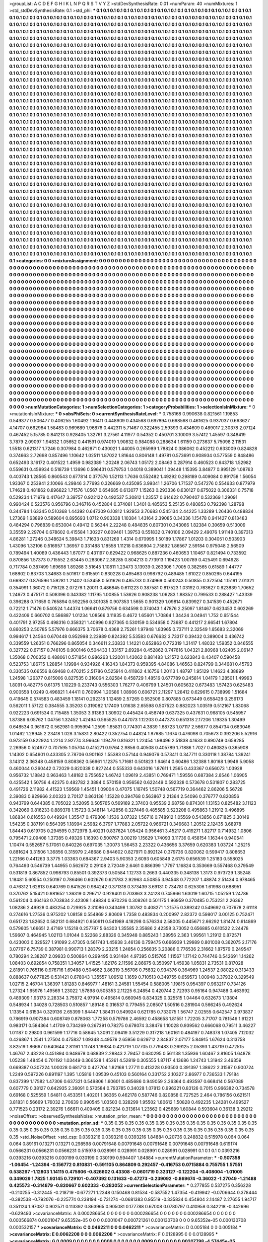 >groupList:
A C D E F G H I K L
N P Q R S T V Y Z 
>stdDevSynthesisRate:
0.01 
>numParam:
40
>numMixtures:
1
>std_stdDevSynthesisRate:
0.1
>std_phi:
***
0.1 0.1 0.1 0.1 0.1 0.1 0.1 0.1 0.1 0.1
0.1 0.1 0.1 0.1 0.1 0.1 0.1 0.1 0.1 0.1
0.1 0.1 0.1 0.1 0.1 0.1 0.1 0.1 0.1 0.1
0.1 0.1 0.1 0.1 0.1 0.1 0.1 0.1 0.1 0.1
0.1 0.1 0.1 0.1 0.1 0.1 0.1 0.1 0.1 0.1
0.1 0.1 0.1 0.1 0.1 0.1 0.1 0.1 0.1 0.1
0.1 0.1 0.1 0.1 0.1 0.1 0.1 0.1 0.1 0.1
0.1 0.1 0.1 0.1 0.1 0.1 0.1 0.1 0.1 0.1
0.1 0.1 0.1 0.1 0.1 0.1 0.1 0.1 0.1 0.1
0.1 0.1 0.1 0.1 0.1 0.1 0.1 0.1 0.1 0.1
0.1 0.1 0.1 0.1 0.1 0.1 0.1 0.1 0.1 0.1
0.1 0.1 0.1 0.1 0.1 0.1 0.1 0.1 0.1 0.1
0.1 0.1 0.1 0.1 0.1 0.1 0.1 0.1 0.1 0.1
0.1 0.1 0.1 0.1 0.1 0.1 0.1 0.1 0.1 0.1
0.1 0.1 0.1 0.1 0.1 0.1 0.1 0.1 0.1 0.1
0.1 0.1 0.1 0.1 0.1 0.1 0.1 0.1 0.1 0.1
0.1 0.1 0.1 0.1 0.1 0.1 0.1 0.1 0.1 0.1
0.1 0.1 0.1 0.1 0.1 0.1 0.1 0.1 0.1 0.1
0.1 0.1 0.1 0.1 0.1 0.1 0.1 0.1 0.1 0.1
0.1 0.1 0.1 0.1 0.1 0.1 0.1 0.1 0.1 0.1
0.1 0.1 0.1 0.1 0.1 0.1 0.1 0.1 0.1 0.1
0.1 0.1 0.1 0.1 0.1 0.1 0.1 0.1 0.1 0.1
0.1 0.1 0.1 0.1 0.1 0.1 0.1 0.1 0.1 0.1
0.1 0.1 0.1 0.1 0.1 0.1 0.1 0.1 0.1 0.1
0.1 0.1 0.1 0.1 0.1 0.1 0.1 0.1 0.1 0.1
0.1 0.1 0.1 0.1 0.1 0.1 0.1 0.1 0.1 0.1
0.1 0.1 0.1 0.1 0.1 0.1 0.1 0.1 0.1 0.1
0.1 0.1 0.1 0.1 0.1 0.1 0.1 0.1 0.1 0.1
0.1 0.1 0.1 0.1 0.1 0.1 0.1 0.1 0.1 0.1
0.1 0.1 0.1 0.1 0.1 0.1 0.1 0.1 0.1 0.1
0.1 0.1 0.1 0.1 0.1 0.1 0.1 0.1 0.1 0.1
0.1 0.1 0.1 0.1 0.1 0.1 0.1 0.1 0.1 0.1
0.1 0.1 0.1 0.1 0.1 0.1 0.1 0.1 0.1 0.1
0.1 0.1 0.1 0.1 0.1 0.1 0.1 0.1 0.1 0.1
0.1 0.1 0.1 0.1 0.1 0.1 0.1 0.1 0.1 0.1
0.1 0.1 0.1 0.1 0.1 0.1 0.1 0.1 0.1 0.1
0.1 0.1 0.1 0.1 0.1 0.1 0.1 0.1 0.1 0.1
0.1 0.1 0.1 0.1 0.1 0.1 0.1 0.1 0.1 0.1
0.1 0.1 0.1 0.1 0.1 0.1 0.1 0.1 0.1 0.1
0.1 0.1 0.1 0.1 0.1 0.1 0.1 0.1 0.1 0.1
0.1 0.1 0.1 0.1 0.1 0.1 0.1 0.1 0.1 0.1
0.1 0.1 0.1 0.1 0.1 0.1 0.1 0.1 0.1 0.1
0.1 0.1 0.1 0.1 0.1 0.1 0.1 0.1 0.1 0.1
0.1 0.1 0.1 0.1 0.1 0.1 0.1 0.1 0.1 0.1
0.1 0.1 0.1 0.1 0.1 0.1 0.1 0.1 0.1 0.1
0.1 0.1 0.1 0.1 0.1 0.1 0.1 0.1 0.1 0.1
0.1 0.1 0.1 0.1 0.1 0.1 0.1 0.1 0.1 0.1
0.1 0.1 0.1 0.1 0.1 0.1 0.1 0.1 0.1 0.1
0.1 0.1 0.1 0.1 0.1 0.1 0.1 0.1 0.1 0.1
0.1 0.1 0.1 0.1 0.1 0.1 0.1 0.1 0.1 0.1
0.1 0.1 0.1 0.1 0.1 0.1 0.1 0.1 0.1 0.1
0.1 0.1 0.1 0.1 0.1 0.1 0.1 0.1 0.1 0.1
0.1 0.1 0.1 0.1 0.1 0.1 0.1 0.1 0.1 0.1
0.1 0.1 0.1 0.1 0.1 0.1 0.1 0.1 0.1 0.1
0.1 0.1 0.1 0.1 0.1 0.1 0.1 0.1 0.1 0.1
0.1 0.1 0.1 0.1 0.1 0.1 0.1 0.1 0.1 0.1
0.1 0.1 0.1 0.1 0.1 0.1 0.1 0.1 0.1 0.1
0.1 0.1 0.1 0.1 0.1 0.1 0.1 0.1 0.1 0.1
0.1 0.1 0.1 0.1 0.1 0.1 0.1 0.1 0.1 0.1
0.1 0.1 0.1 0.1 0.1 0.1 0.1 0.1 0.1 0.1
0.1 0.1 0.1 0.1 0.1 0.1 0.1 0.1 0.1 0.1
0.1 0.1 0.1 0.1 0.1 0.1 0.1 0.1 0.1 0.1
0.1 0.1 0.1 0.1 0.1 0.1 0.1 0.1 0.1 0.1
0.1 0.1 0.1 0.1 0.1 0.1 0.1 0.1 0.1 0.1
0.1 0.1 0.1 0.1 0.1 0.1 0.1 0.1 0.1 0.1
0.1 0.1 0.1 0.1 0.1 0.1 0.1 0.1 0.1 0.1
0.1 0.1 0.1 0.1 0.1 0.1 0.1 0.1 0.1 0.1
0.1 0.1 0.1 0.1 0.1 0.1 0.1 0.1 0.1 0.1
0.1 0.1 0.1 0.1 0.1 0.1 0.1 0.1 0.1 0.1
0.1 0.1 0.1 0.1 0.1 0.1 0.1 0.1 0.1 0.1
0.1 0.1 0.1 0.1 0.1 0.1 0.1 0.1 0.1 0.1
0.1 0.1 0.1 0.1 0.1 0.1 0.1 0.1 0.1 0.1
0.1 0.1 0.1 0.1 0.1 0.1 0.1 0.1 0.1 0.1
0.1 0.1 0.1 0.1 0.1 0.1 0.1 0.1 0.1 0.1
0.1 0.1 0.1 0.1 0.1 0.1 0.1 0.1 0.1 0.1
0.1 0.1 0.1 0.1 0.1 0.1 0.1 0.1 0.1 0.1
0.1 0.1 0.1 0.1 0.1 0.1 0.1 0.1 0.1 0.1
0.1 0.1 0.1 0.1 0.1 0.1 0.1 0.1 0.1 0.1
0.1 0.1 0.1 0.1 0.1 0.1 0.1 0.1 0.1 0.1
0.1 0.1 0.1 0.1 0.1 0.1 0.1 0.1 0.1 0.1
0.1 0.1 0.1 0.1 0.1 0.1 0.1 0.1 0.1 0.1
0.1 0.1 0.1 0.1 0.1 0.1 0.1 0.1 0.1 0.1
0.1 0.1 0.1 0.1 0.1 0.1 0.1 0.1 0.1 0.1
0.1 0.1 0.1 0.1 0.1 0.1 0.1 0.1 0.1 0.1
0.1 0.1 0.1 0.1 0.1 0.1 0.1 0.1 0.1 0.1
0.1 0.1 0.1 0.1 0.1 0.1 0.1 0.1 0.1 0.1
0.1 0.1 0.1 0.1 0.1 0.1 0.1 0.1 0.1 0.1
0.1 0.1 0.1 0.1 0.1 0.1 0.1 0.1 0.1 0.1
0.1 0.1 0.1 0.1 0.1 0.1 0.1 0.1 0.1 0.1
0.1 0.1 0.1 0.1 0.1 0.1 0.1 0.1 0.1 0.1
0.1 0.1 0.1 0.1 0.1 0.1 0.1 0.1 0.1 0.1
0.1 0.1 0.1 0.1 0.1 0.1 0.1 0.1 0.1 0.1
0.1 0.1 0.1 0.1 0.1 0.1 0.1 0.1 0.1 0.1
0.1 0.1 0.1 0.1 0.1 0.1 0.1 0.1 0.1 0.1
0.1 0.1 0.1 0.1 0.1 0.1 0.1 0.1 0.1 0.1
0.1 0.1 0.1 0.1 0.1 0.1 0.1 0.1 0.1 0.1
0.1 0.1 0.1 0.1 0.1 0.1 0.1 0.1 0.1 0.1
0.1 0.1 0.1 0.1 0.1 0.1 0.1 0.1 0.1 0.1
0.1 0.1 0.1 0.1 0.1 0.1 0.1 0.1 0.1 0.1
0.1 0.1 0.1 0.1 0.1 0.1 0.1 0.1 0.1 0.1
0.1 0.1 0.1 0.1 0.1 0.1 0.1 0.1 0.1 0.1
0.1 0.1 0.1 0.1 0.1 0.1 0.1 0.1 0.1 0.1
0.1 0.1 0.1 0.1 0.1 0.1 0.1 0.1 0.1 0.1
0.1 0.1 0.1 0.1 0.1 0.1 0.1 0.1 0.1 0.1
0.1 0.1 0.1 0.1 0.1 0.1 0.1 0.1 0.1 0.1
0.1 0.1 0.1 0.1 0.1 0.1 0.1 0.1 0.1 0.1
0.1 0.1 0.1 0.1 0.1 0.1 0.1 0.1 0.1 0.1
0.1 0.1 0.1 0.1 0.1 0.1 0.1 0.1 0.1 0.1
0.1 0.1 0.1 0.1 0.1 0.1 0.1 0.1 0.1 0.1
0.1 0.1 0.1 0.1 0.1 0.1 0.1 0.1 0.1 0.1
0.1 0.1 0.1 0.1 0.1 0.1 0.1 0.1 0.1 0.1
0.1 0.1 0.1 0.1 0.1 0.1 0.1 0.1 0.1 0.1
0.1 0.1 0.1 0.1 0.1 0.1 0.1 0.1 0.1 0.1
0.1 0.1 0.1 0.1 0.1 0.1 0.1 0.1 0.1 0.1
0.1 0.1 0.1 0.1 0.1 0.1 0.1 0.1 0.1 0.1
0.1 0.1 0.1 0.1 0.1 0.1 0.1 0.1 0.1 0.1
0.1 0.1 0.1 0.1 0.1 0.1 0.1 0.1 0.1 0.1
0.1 0.1 0.1 0.1 0.1 0.1 0.1 0.1 0.1 0.1
0.1 0.1 0.1 0.1 0.1 0.1 0.1 0.1 0.1 0.1
0.1 0.1 0.1 0.1 0.1 0.1 0.1 0.1 0.1 0.1
0.1 0.1 0.1 0.1 0.1 0.1 0.1 0.1 0.1 0.1
0.1 0.1 0.1 0.1 0.1 0.1 0.1 0.1 0.1 0.1
0.1 0.1 0.1 0.1 0.1 0.1 0.1 0.1 0.1 0.1
0.1 0.1 0.1 0.1 0.1 0.1 0.1 0.1 0.1 0.1
0.1 0.1 0.1 0.1 0.1 0.1 0.1 0.1 0.1 0.1
0.1 0.1 0.1 0.1 0.1 0.1 0.1 0.1 0.1 0.1
0.1 0.1 0.1 0.1 0.1 0.1 0.1 0.1 0.1 0.1
0.1 0.1 0.1 0.1 0.1 0.1 0.1 0.1 0.1 0.1
0.1 0.1 0.1 0.1 
>categories:
0 0
>mixtureAssignment:
0 0 0 0 0 0 0 0 0 0 0 0 0 0 0 0 0 0 0 0 0 0 0 0 0 0 0 0 0 0 0 0 0 0 0 0 0 0 0 0 0 0 0 0 0 0 0 0 0 0
0 0 0 0 0 0 0 0 0 0 0 0 0 0 0 0 0 0 0 0 0 0 0 0 0 0 0 0 0 0 0 0 0 0 0 0 0 0 0 0 0 0 0 0 0 0 0 0 0 0
0 0 0 0 0 0 0 0 0 0 0 0 0 0 0 0 0 0 0 0 0 0 0 0 0 0 0 0 0 0 0 0 0 0 0 0 0 0 0 0 0 0 0 0 0 0 0 0 0 0
0 0 0 0 0 0 0 0 0 0 0 0 0 0 0 0 0 0 0 0 0 0 0 0 0 0 0 0 0 0 0 0 0 0 0 0 0 0 0 0 0 0 0 0 0 0 0 0 0 0
0 0 0 0 0 0 0 0 0 0 0 0 0 0 0 0 0 0 0 0 0 0 0 0 0 0 0 0 0 0 0 0 0 0 0 0 0 0 0 0 0 0 0 0 0 0 0 0 0 0
0 0 0 0 0 0 0 0 0 0 0 0 0 0 0 0 0 0 0 0 0 0 0 0 0 0 0 0 0 0 0 0 0 0 0 0 0 0 0 0 0 0 0 0 0 0 0 0 0 0
0 0 0 0 0 0 0 0 0 0 0 0 0 0 0 0 0 0 0 0 0 0 0 0 0 0 0 0 0 0 0 0 0 0 0 0 0 0 0 0 0 0 0 0 0 0 0 0 0 0
0 0 0 0 0 0 0 0 0 0 0 0 0 0 0 0 0 0 0 0 0 0 0 0 0 0 0 0 0 0 0 0 0 0 0 0 0 0 0 0 0 0 0 0 0 0 0 0 0 0
0 0 0 0 0 0 0 0 0 0 0 0 0 0 0 0 0 0 0 0 0 0 0 0 0 0 0 0 0 0 0 0 0 0 0 0 0 0 0 0 0 0 0 0 0 0 0 0 0 0
0 0 0 0 0 0 0 0 0 0 0 0 0 0 0 0 0 0 0 0 0 0 0 0 0 0 0 0 0 0 0 0 0 0 0 0 0 0 0 0 0 0 0 0 0 0 0 0 0 0
0 0 0 0 0 0 0 0 0 0 0 0 0 0 0 0 0 0 0 0 0 0 0 0 0 0 0 0 0 0 0 0 0 0 0 0 0 0 0 0 0 0 0 0 0 0 0 0 0 0
0 0 0 0 0 0 0 0 0 0 0 0 0 0 0 0 0 0 0 0 0 0 0 0 0 0 0 0 0 0 0 0 0 0 0 0 0 0 0 0 0 0 0 0 0 0 0 0 0 0
0 0 0 0 0 0 0 0 0 0 0 0 0 0 0 0 0 0 0 0 0 0 0 0 0 0 0 0 0 0 0 0 0 0 0 0 0 0 0 0 0 0 0 0 0 0 0 0 0 0
0 0 0 0 0 0 0 0 0 0 0 0 0 0 0 0 0 0 0 0 0 0 0 0 0 0 0 0 0 0 0 0 0 0 0 0 0 0 0 0 0 0 0 0 0 0 0 0 0 0
0 0 0 0 0 0 0 0 0 0 0 0 0 0 0 0 0 0 0 0 0 0 0 0 0 0 0 0 0 0 0 0 0 0 0 0 0 0 0 0 0 0 0 0 0 0 0 0 0 0
0 0 0 0 0 0 0 0 0 0 0 0 0 0 0 0 0 0 0 0 0 0 0 0 0 0 0 0 0 0 0 0 0 0 0 0 0 0 0 0 0 0 0 0 0 0 0 0 0 0
0 0 0 0 0 0 0 0 0 0 0 0 0 0 0 0 0 0 0 0 0 0 0 0 0 0 0 0 0 0 0 0 0 0 0 0 0 0 0 0 0 0 0 0 0 0 0 0 0 0
0 0 0 0 0 0 0 0 0 0 0 0 0 0 0 0 0 0 0 0 0 0 0 0 0 0 0 0 0 0 0 0 0 0 0 0 0 0 0 0 0 0 0 0 0 0 0 0 0 0
0 0 0 0 0 0 0 0 0 0 0 0 0 0 0 0 0 0 0 0 0 0 0 0 0 0 0 0 0 0 0 0 0 0 0 0 0 0 0 0 0 0 0 0 0 0 0 0 0 0
0 0 0 0 0 0 0 0 0 0 0 0 0 0 0 0 0 0 0 0 0 0 0 0 0 0 0 0 0 0 0 0 0 0 0 0 0 0 0 0 0 0 0 0 0 0 0 0 0 0
0 0 0 0 0 0 0 0 0 0 0 0 0 0 0 0 0 0 0 0 0 0 0 0 0 0 0 0 0 0 0 0 0 0 0 0 0 0 0 0 0 0 0 0 0 0 0 0 0 0
0 0 0 0 0 0 0 0 0 0 0 0 0 0 0 0 0 0 0 0 0 0 0 0 0 0 0 0 0 0 0 0 0 0 0 0 0 0 0 0 0 0 0 0 0 0 0 0 0 0
0 0 0 0 0 0 0 0 0 0 0 0 0 0 0 0 0 0 0 0 0 0 0 0 0 0 0 0 0 0 0 0 0 0 0 0 0 0 0 0 0 0 0 0 0 0 0 0 0 0
0 0 0 0 0 0 0 0 0 0 0 0 0 0 0 0 0 0 0 0 0 0 0 0 0 0 0 0 0 0 0 0 0 0 0 0 0 0 0 0 0 0 0 0 0 0 0 0 0 0
0 0 0 0 0 0 0 0 0 0 0 0 0 0 0 0 0 0 0 0 0 0 0 0 0 0 0 0 0 0 0 0 0 0 0 0 0 0 0 0 0 0 0 0 0 0 0 0 0 0
0 0 0 0 0 0 0 0 0 0 0 0 0 0 0 0 0 0 0 0 0 0 0 0 0 0 0 0 0 0 0 0 0 0 
>numMutationCategories:
1
>numSelectionCategories:
1
>categoryProbabilities:
1 
>selectionIsInMixture:
***
0 
>mutationIsInMixture:
***
0 
>obsPhiSets:
0
>currentSynthesisRateLevel:
***
0.758168 0.990638 0.821561 1.19853 0.549377 0.506477 0.406255 1.60492 1.16411 0.448909
0.434568 0.697894 0.668568 0.461625 0.937037 0.663627 4.14707 0.662984 1.58483 0.969689
1.96876 0.442311 5.71467 0.322455 2.59393 0.434609 0.489017 2.30378 2.07124 0.467452
5.15785 0.841213 0.928405 1.32761 3.27561 4.11977 0.54352 0.450701 3.10009 3.57412
1.45597 0.348419 3.7879 2.09097 1.94832 1.05652 0.441591 0.974019 1.90832 0.984088
0.288634 1.61159 0.273637 5.75098 2.11531 1.5518 0.621317 1.7246 0.307984 0.462871
0.430021 1.44005 0.265989 1.78824 0.386062 0.452212 0.633009 0.824828 0.374663 2.72698
0.857496 1.10642 1.02511 1.87022 1.81644 0.806148 1.49781 0.573691 0.908934 0.577559
0.848486 0.652493 3.16172 0.401522 1.4959 0.982389 1.20248 2.06743 1.05172 2.08463
0.287914 0.460523 0.643718 1.52982 0.559631 0.459934 0.518739 1.13696 0.596431 0.579753
1.04018 0.389041 1.09448 1.15395 3.84877 0.995129 1.08763 0.403743 1.28565 0.860543
0.677814 0.377576 1.52113 1.7636 0.552482 1.49292 0.298189 0.409084 0.891758 1.56054
1.93367 0.253941 2.10066 4.29846 3.77693 0.326669 0.435095 3.99341 1.26706 1.71537
0.547276 0.554633 0.877979 1.74628 0.481862 0.896822 1.71576 1.0567 0.654685 0.613077
1.15263 0.293336 0.630127 0.675022 0.306331 0.75718 0.529234 1.71979 0.417647 3.39757
0.922122 0.492537 5.30812 1.23557 0.614622 0.790407 0.532369 1.29091 0.990424 0.523576
0.956796 0.346716 0.452804 0.374081 1.3401 0.485653 5.25135 0.480853 0.792398 1.28798
0.344784 1.63345 0.510368 1.44392 0.647309 6.10812 1.92953 3.70683 0.545134 2.44225
1.33289 1.26436 0.488834 1.27369 1.63899 0.589604 0.895693 1.0712 0.903338 1.10384
1.43164 2.39085 0.34336 1.15478 0.941427 0.813483 0.484294 0.796839 0.653004 0.49412
0.56344 2.22248 0.484835 0.807301 0.343066 1.82384 0.30659 0.513009 3.35559 2.29704
0.678602 0.415584 1.30227 0.609461 1.39753 0.551832 0.740106 2.09429 2.49076 1.91148
0.397313 4.86281 1.27246 0.348624 5.39843 1.71633 0.831269 1.4314 0.670995 1.50189
1.17867 1.01203 0.304051 0.503903 1.43096 1.32106 0.516957 1.36957 0.331488 1.18558
1.11218 0.636804 2.75892 1.86567 2.59184 0.975048 2.56509 0.789494 1.40089 0.436443
1.67077 0.431197 0.629422 0.968625 0.887236 0.460653 1.10467 0.821494 0.733592 0.870856
1.57373 0.715552 2.63445 0.283067 2.38285 0.804213 0.773913 1.19423 1.00789 0.425491
0.694928 0.717784 0.387499 1.69698 1.89268 3.51645 1.10811 1.23473 3.13939 0.263306
1.7005 0.382565 0.61589 1.44777 1.68802 0.83703 1.34683 0.501617 0.615591 0.830228
0.495463 0.998792 0.489485 1.61022 0.850265 0.644195 0.669317 0.876596 1.59281 1.21402
0.53458 0.501626 0.485733 0.374969 0.500243 0.50855 0.372504 1.15191 2.01321 0.354991
1.36072 0.715128 2.07276 1.20011 0.486845 0.611223 0.387581 0.817523 1.03192 0.763627
0.623839 1.70652 1.24673 0.475171 0.508396 0.343382 1.11795 1.00855 1.53626 0.908238
1.06283 1.88352 0.799533 0.288427 1.43339 0.396288 0.71659 0.765894 0.592256 0.301035
0.907353 1.5655 0.901329 1.09814 0.839927 0.341539 0.452671 0.72212 1.71476 0.540524
1.44374 1.06641 0.879756 0.634598 0.374043 1.47876 2.25097 1.81467 0.623453 0.602269
0.422409 0.660702 0.586887 1.01234 1.08566 3.11935 0.4672 1.65601 1.70864 1.34424
3.04941 1.752 0.651544 0.401791 2.97255 0.498316 0.358321 1.40996 0.927365 0.530159
0.534658 0.73687 0.441217 2.66541 1.67804 0.860253 2.50785 5.57976 0.666375 3.70678
0.4368 2.75261 1.97948 1.83965 0.737111 2.32549 1.65683 2.32069 0.994617 1.24564
0.670448 0.952998 2.23989 0.824392 5.53583 0.676632 3.73317 0.39432 0.389004 0.436742
0.339559 1.26351 0.766296 0.865054 0.346611 2.33833 1.14221 0.652863 0.772319 1.31417
1.48032 1.59352 0.846555 0.327722 0.67157 0.746105 0.900146 0.504433 1.33157 2.69284
0.452862 0.747616 1.04321 2.80968 1.02405 2.06147 1.35068 0.700352 0.488061 0.571854
0.986263 1.22001 1.43062 0.881483 1.21572 0.623843 0.43407 0.590458 0.523753 1.86715
1.28854 1.19984 0.934926 4.16343 1.84373 0.959395 4.84086 1.46563 0.824799 0.344681
0.45793 0.330535 0.66556 8.69468 0.470215 2.51786 0.525914 0.411862 4.16756 1.20113
1.48797 1.95129 1.14623 4.38899 1.24598 1.26377 0.815006 0.827535 0.316064 2.82584
0.458729 1.48516 0.677789 0.245814 1.04179 1.28501 1.49993 1.8091 0.482775 0.61375
1.10229 0.233743 0.556303 1.76277 0.406799 1.24501 0.605632 0.673483 1.57423 0.625483
0.900558 1.0249 0.496821 1.44411 0.760994 1.20586 1.08906 0.606721 2.11297 1.28412
0.629615 0.738999 1.51684 0.419645 0.574583 0.483459 1.18141 0.292318 1.12489 2.57265
0.552506 0.807885 0.673449 0.658428 0.256173 0.562011 1.57122 0.384555 3.35203 0.319082
1.17409 1.01638 2.65598 0.507523 0.882023 1.03519 0.512167 1.83068 0.922223 0.691534
0.715485 1.35053 3.91363 1.30902 0.445424 0.458749 0.637325 0.437631 0.968105 0.545957
1.87386 6.05762 1.04756 1.32452 1.42494 0.565525 0.447073 1.12203 0.447373 0.651318
2.17206 1.19335 1.30499 0.648534 0.961672 0.562981 0.995994 1.2599 1.85831 0.774301
4.3839 1.68723 1.07117 2.56677 0.854734 0.683046 1.01462 1.28945 2.23418 1.028
3.15831 2.80422 0.352754 0.44824 1.87685 1.1674 0.476098 0.705673 0.392206 5.52916
0.973159 0.822924 1.2214 2.92774 3.96646 1.19479 0.816321 1.22454 1.98496 2.51838
4.1633 0.890749 0.659285 2.26956 0.524677 0.707595 1.05704 0.415271 0.9764 2.9856
0.40508 0.405789 1.71886 1.7027 0.480825 0.365908 1.14302 0.654901 0.433305 2.78706
0.901162 1.55383 0.57144 0.949076 0.573411 0.347711 0.330118 1.38784 1.39241 3.14312
2.36348 0.458159 0.808362 0.56661 1.12375 1.71681 0.501823 1.64614 0.60486 1.32388
1.80168 1.9946 5.9058 0.460044 0.260442 0.72029 0.820338 0.827244 0.555333 0.643016
1.87611 1.2565 0.433367 0.656073 1.03928 0.956732 1.18842 0.963463 1.48182 0.755652
1.46742 1.09619 2.43851 0.769471 1.59556 0.687384 2.6546 1.06905 0.425542 1.50756
4.42375 0.482782 2.3884 0.570158 0.956562 0.622449 0.592328 0.573678 0.531807 0.283725
0.491726 2.11982 4.41523 1.59569 1.45451 1.09004 0.47075 1.16745 1.50748 0.567719
0.364462 2.86206 5.56728 2.39083 0.929966 2.00323 2.70137 0.863136 1.15228 0.394768
0.563867 2.21364 2.54096 0.376777 0.820856 0.943799 0.644385 0.705022 3.52095 0.505765
0.569169 2.37403 0.95539 2.68758 0.874301 1.13153 0.825482 3.11123 0.342069 0.816233
0.889378 1.15723 0.348114 1.42856 0.327446 0.485585 0.523208 0.495863 1.21912 0.496895
1.86834 0.616553 0.449924 1.35547 0.479306 1.1536 3.07322 1.56716 0.748912 1.05569
0.543856 0.671825 3.30149 1.54235 0.387191 0.564395 1.18994 2.5982 6.3797 1.77883
2.05722 0.966721 0.349683 1.20512 2.12435 3.68978 1.84443 0.619705 0.294595 0.372978
3.40231 0.837624 1.05424 0.956461 3.45217 0.419271 1.82717 0.714932 1.0806 0.795471
2.09408 1.37385 0.49326 1.16393 0.500767 3.00219 1.15629 1.74093 3.11736 0.458154
1.16344 0.940541 1.10474 0.552657 5.17061 0.640226 0.697035 1.30073 1.56453 2.23322
0.436656 3.37659 0.620383 1.03724 1.25215 0.881624 3.31506 1.36856 0.315979 2.48686
0.844602 0.827971 0.892124 0.379736 0.820062 0.599417 0.808653 1.22166 0.441263 3.3775
1.03363 0.684367 2.9403 5.90353 2.6093 0.605849 2.6175 0.656539 1.25183 0.558025
0.764493 0.546739 1.44955 0.562672 0.29108 2.72049 2.6461 0.886399 1.7797 1.16824
0.353669 0.557468 0.379549 0.531819 0.867852 0.998793 0.85501 0.392373 0.50584 1.12733
0.2663 0.440335 0.348138 1.3173 0.973729 1.35248 1.18481 5.60554 0.250197 0.786466
0.602676 0.621783 2.92963 4.50855 3.94548 0.772207 1.48874 2.51434 0.978465 0.476312
1.62813 0.640769 0.641526 0.984242 0.371318 0.373439 3.69131 0.734781 0.625306 1.61998
0.688951 0.370762 5.15421 0.981652 1.36319 0.296717 0.929401 0.703863 3.24128 0.745966
1.63019 1.60715 1.05259 1.24786 0.561204 0.464163 0.703834 2.42308 1.49834 0.970226
0.308261 0.501175 1.96959 0.370485 0.753231 2.26362 1.08286 2.49928 0.483254 0.729925
2.31086 0.343498 1.30782 0.408271 1.21575 0.389242 0.549692 0.707678 2.61118 0.274616
1.27536 0.975202 1.08158 0.554869 2.80609 1.7358 0.483834 0.200997 2.82372 0.598017
3.00125 0.752471 0.651723 1.82652 0.582131 0.684921 0.650911 0.541989 4.18298 0.576334
2.58005 0.445671 2.66292 1.81474 0.614869 0.579605 1.66651 2.47169 1.15218 0.257787
5.64303 1.35585 2.35686 2.42358 3.73052 0.656885 0.610522 2.24478 1.59607 0.464945
1.02113 1.01044 0.52268 2.88326 0.345948 0.885243 1.28956 2.363 1.99561 1.21912
0.872571 0.423003 0.329527 1.91099 2.47305 0.561743 1.45938 3.46136 0.759475 0.666939
1.29989 0.801008 0.362075 2.17176 3.07767 6.75739 0.387981 0.990713 1.28379 2.23215
1.24854 0.256835 3.20886 0.776536 2.31662 1.87579 0.249547 0.780294 2.38287 2.09933
0.500864 0.299495 0.931484 4.97395 0.515765 1.11567 1.17142 0.744746 0.542691 1.14262
1.08403 0.692854 0.758351 1.34057 1.41525 1.62176 2.11596 2.86675 0.350997 1.45938
1.05831 2.73531 0.817028 2.81891 0.765116 0.976716 1.69488 0.504662 3.86319 3.56706
0.75832 0.934376 0.364969 1.24537 2.08022 0.313433 0.888637 0.677825 0.531421 0.678043
1.35557 1.09512 1.1659 0.710513 0.349755 0.659573 1.00948 3.37932 0.329549 1.02715
2.46704 1.36397 1.81283 0.846977 1.48161 3.24581 1.55454 0.588005 1.19815 0.954397
0.963217 0.734126 1.27324 1.65976 1.49569 1.23022 1.57898 0.505353 2.11225 6.24854
0.420744 2.72393 0.95164 0.947488 0.463992 0.489309 1.93173 2.28334 3.75872 4.97914
0.495814 0.660945 0.834325 0.325515 1.04464 0.632673 1.13804 0.548934 1.34028 0.728503
0.510857 1.89148 0.316537 0.779455 2.08507 1.50516 0.281904 0.566245 0.492624 1.13354
0.61534 0.329136 2.65399 1.84447 1.38431 0.549924 0.621785 0.733075 1.56747 2.02555
0.642547 0.973837 0.786919 0.907384 0.608749 0.878063 1.77258 0.579786 2.46592 0.458658
1.81551 1.72205 3.71707 0.781546 1.91221 0.983171 0.584364 1.41709 0.734269 0.267391
0.78275 0.678074 3.38476 1.10028 0.939562 0.666068 0.79511 3.46227 1.01187 0.29803
0.961599 1.17716 0.58645 1.3091 2.09419 3.51229 0.317218 1.60161 0.484197 0.748378
1.07405 7.12032 0.426867 1.2541 1.27504 0.475837 1.09348 4.49579 2.65956 0.629712
2.84837 2.07177 5.84915 1.67624 0.313758 3.82519 1.86667 0.640644 2.81161 1.11748
1.19634 0.421719 1.07705 0.779483 0.269125 2.05393 1.43719 0.472515 1.46767 2.43228
0.451894 0.948678 0.68839 2.28843 2.79457 0.630295 0.561138 1.35936 1.60467 3.81605
1.64878 1.05238 1.48454 0.701192 1.03449 0.366528 1.45261 4.52819 0.305555 1.87117
4.13686 1.24743 1.31942 3.46359 0.669387 0.307224 1.00028 0.681713 0.427704 1.82168
1.27711 0.413228 0.93503 0.391397 1.38622 2.31597 0.900724 1.2249 0.597226 0.891197
1.395 1.05816 1.09539 0.45103 0.560164 0.331752 2.10327 2.86977 0.736533 1.79184
0.837399 1.17582 1.47306 0.637321 0.549806 1.60601 0.485686 0.949059 2.26364 0.493597
0.668414 0.567089 0.607779 0.38127 0.642935 2.36091 0.570584 0.793785 0.34028 1.07813
0.996221 0.83126 0.7015 0.966382 0.734578 0.69168 0.525559 1.64811 0.453351 1.40201
1.36365 0.462178 0.587746 0.820858 0.727525 2.464 0.786156 0.621511 3.81831 0.56669
1.76032 2.70639 0.990545 1.03503 0.328299 1.95502 1.80612 1.50828 0.492235 1.24281
0.499527 0.771523 0.23172 2.39276 1.66611 0.409405 0.821234 0.313614 1.23562 0.425689
1.60844 0.593604 0.36138 3.29212 
>noiseOffset:
>observedSynthesisNoise:
>mutation_prior_mean:
***
0 0 0 0 0 0 0 0 0 0
0 0 0 0 0 0 0 0 0 0
0 0 0 0 0 0 0 0 0 0
0 0 0 0 0 0 0 0 0 0
>mutation_prior_sd:
***
0.35 0.35 0.35 0.35 0.35 0.35 0.35 0.35 0.35 0.35
0.35 0.35 0.35 0.35 0.35 0.35 0.35 0.35 0.35 0.35
0.35 0.35 0.35 0.35 0.35 0.35 0.35 0.35 0.35 0.35
0.35 0.35 0.35 0.35 0.35 0.35 0.35 0.35 0.35 0.35
>std_NoiseOffset:
>std_csp:
0.0393216 0.0393216 0.0393216 1.84884 0.20736 0.248832 0.515978 0.064 0.064 0.064
0.89161 0.13271 0.13271 0.298598 0.00791648 0.00791648 0.00791648 0.00791648 0.00791648 0.619174
0.0566231 0.0566231 0.0566231 0.515978 0.028991 0.028991 0.028991 0.028991 0.028991 0.1
0.1 0.1 0.0393216 0.0393216 0.0393216 0.030199 0.030199 0.030199 0.594407 1.84884
>currentMutationParameter:
***
-0.507358 -1.06454 -1.24394 -0.156772 0.810831 -0.591105 0.864809 0.292457 -0.416753 0.0715884
0.755755 1.57551 0.538267 -1.12803 1.14115 0.475806 -0.826602 0.43308 -0.0601719 0.323127
-0.122204 -0.408004 -1.01005 0.349029 1.7825 1.93145 0.729101 -0.407392 0.131633 -0.47273
-0.239092 -0.869674 -0.36022 -1.27049 -1.21488 0.425573 -0.314879 -0.820667 0.602333 -0.283052
>currentSelectionParameter:
***
0.277855 0.537275 0.356228 -0.210255 -0.312445 -0.218719 -0.677271 1.2348 0.150468 0.81534
-0.587552 1.47354 -0.419942 -0.0706644 0.378444 -0.382538 -0.792076 -0.225774 0.238194 -0.731274
-0.0681383 0.95519 -0.335834 0.454804 2.14487 2.27655 1.94717 0.351124 1.97087 0.902571
0.113392 0.863965 0.905081 0.177788 0.67008 0.0780797 0.410958 0.342218 -0.342696 -0.629493
>covarianceMatrix:
A
0.000286654	0	0	0	0	0	
0	0.000286654	0	0	0	0	
0	0	0.000286654	0	0	0	
0	0	0	0.000566874	0.0001047	9.65352e-05	
0	0	0	0.0001047	0.000721261	0.000130708	
0	0	0	9.65352e-05	0.000130708	0.000532157	
***
>covarianceMatrix:
C
0.0462211	0	
0	0.0462211	
***
>covarianceMatrix:
D
0.005184	0	
0	0.005184	
***
>covarianceMatrix:
E
0.0062208	0	
0	0.0062208	
***
>covarianceMatrix:
F
0.0128995	0	
0	0.0128995	
***
>covarianceMatrix:
G
0.0009	0	0	0	0	0	
0	0.0009	0	0	0	0	
0	0	0.0009	0	0	0	
0	0	0	0.00207798	-4.57445e-05	-5.69803e-06	
0	0	0	-4.57445e-05	0.00100984	6.11241e-05	
0	0	0	-5.69803e-06	6.11241e-05	0.00127079	
***
>covarianceMatrix:
H
0.0222903	0	
0	0.0222903	
***
>covarianceMatrix:
I
0.00386984	0	0	0	
0	0.00386984	0	0	
0	0	0.0128882	0.000384143	
0	0	0.000384143	0.004128	
***
>covarianceMatrix:
K
0.00746496	0	
0	0.00746496	
***
>covarianceMatrix:
L
6.02998e-06	0	0	0	0	0	0	0	0	0	
0	6.02998e-06	0	0	0	0	0	0	0	0	
0	0	6.02998e-06	0	0	0	0	0	0	0	
0	0	0	6.02998e-06	0	0	0	0	0	0	
0	0	0	0	6.02998e-06	0	0	0	0	0	
0	0	0	0	0	0.00676521	0.000727946	0.000423341	0.000626981	0.000496968	
0	0	0	0	0	0.000727946	0.00135371	0.000728686	0.000738852	0.000546045	
0	0	0	0	0	0.000423341	0.000728686	0.000907163	0.000758189	0.000667222	
0	0	0	0	0	0.000626981	0.000738852	0.000758189	0.00158487	0.000893664	
0	0	0	0	0	0.000496968	0.000546045	0.000667222	0.000893664	0.00223798	
***
>covarianceMatrix:
N
0.0154793	0	
0	0.0154793	
***
>covarianceMatrix:
P
0.00100306	0	0	0	0	0	
0	0.00100306	0	0	0	0	
0	0	0.00100306	0	0	0	
0	0	0	0.00286917	0.000962152	0.00103701	
0	0	0	0.000962152	0.00604585	0.000992922	
0	0	0	0.00103701	0.000992922	0.00214282	
***
>covarianceMatrix:
Q
0.0128995	0	
0	0.0128995	
***
>covarianceMatrix:
R
0.000353319	0	0	0	0	0	0	0	0	0	
0	0.000353319	0	0	0	0	0	0	0	0	
0	0	0.000353319	0	0	0	0	0	0	0	
0	0	0	0.000353319	0	0	0	0	0	0	
0	0	0	0	0.000353319	0	0	0	0	0	
0	0	0	0	0	0.029145	0.000480301	-0.000568305	3.32946e-05	-0.0001856	
0	0	0	0	0	0.000480301	0.0466871	0.00124154	0.00024066	0.00179452	
0	0	0	0	0	-0.000568305	0.00124154	0.00751357	7.94085e-05	0.000852719	
0	0	0	0	0	3.32946e-05	0.00024066	7.94085e-05	0.000698211	0.000314722	
0	0	0	0	0	-0.0001856	0.00179452	0.000852719	0.000314722	0.00670076	
***
>covarianceMatrix:
S
0.0025	0	0	0	0	0	
0	0.0025	0	0	0	0	
0	0	0.0025	0	0	0	
0	0	0	0.0025	0	0	
0	0	0	0	0.0025	0	
0	0	0	0	0	0.0025	
***
>covarianceMatrix:
T
0.000286654	0	0	0	0	0	
0	0.000286654	0	0	0	0	
0	0	0.000286654	0	0	0	
0	0	0	0.00603274	-0.00125343	0.000651476	
0	0	0	-0.00125343	0.00141672	0.000100532	
0	0	0	0.000651476	0.000100532	0.00113602	
***
>covarianceMatrix:
V
0.000208971	0	0	0	0	0	
0	0.000208971	0	0	0	0	
0	0	0.000208971	0	0	0	
0	0	0	0.00069056	0.000121247	0.00016289	
0	0	0	0.000121247	0.00108208	0.0002723	
0	0	0	0.00016289	0.0002723	0.000764061	
***
>covarianceMatrix:
Y
0.0111451	0	
0	0.0113242	
***
>covarianceMatrix:
Z
0.0462211	0	
0	0.0462211	
***
